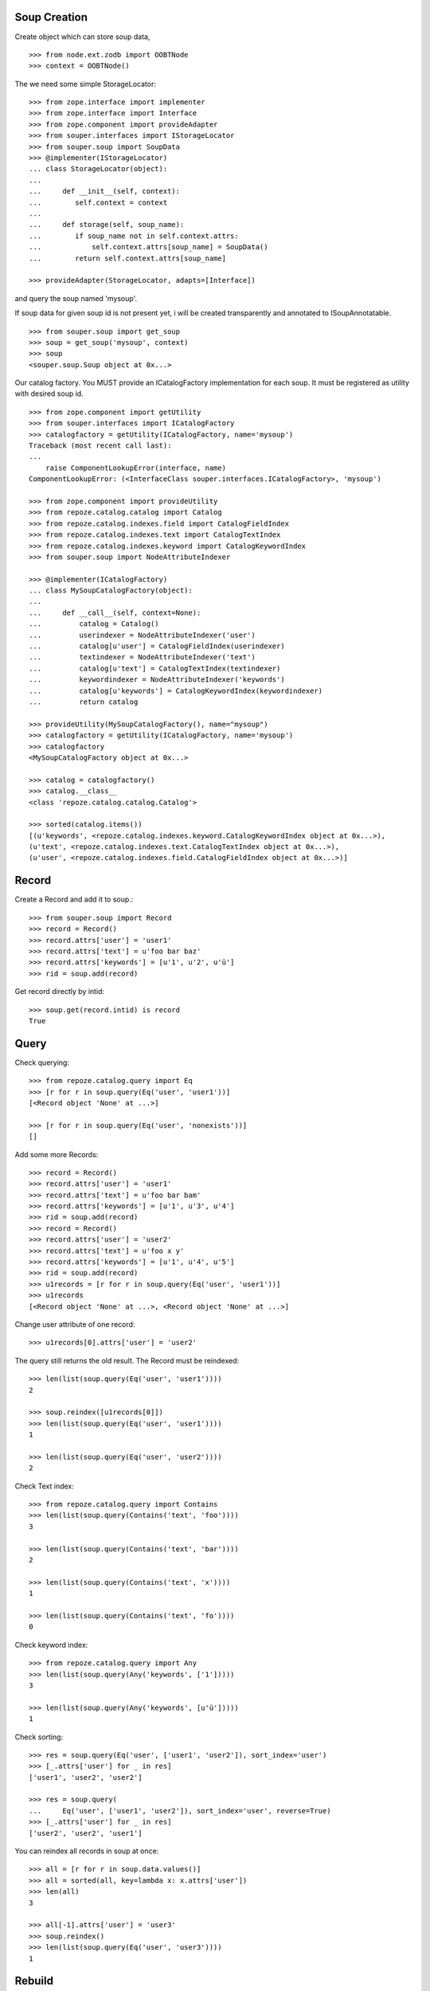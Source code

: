 Soup Creation
=============

Create object which can store soup data,

::

    >>> from node.ext.zodb import OOBTNode
    >>> context = OOBTNode()
    
The we need some simple StorageLocator::

    >>> from zope.interface import implementer
    >>> from zope.interface import Interface
    >>> from zope.component import provideAdapter 
    >>> from souper.interfaces import IStorageLocator    
    >>> from souper.soup import SoupData
    >>> @implementer(IStorageLocator)
    ... class StorageLocator(object):
    ...     
    ...     def __init__(self, context):
    ...        self.context = context
    ...
    ...     def storage(self, soup_name):
    ...        if soup_name not in self.context.attrs:
    ...            self.context.attrs[soup_name] = SoupData()
    ...        return self.context.attrs[soup_name]

    >>> provideAdapter(StorageLocator, adapts=[Interface])

and query the soup named 'mysoup'.

If soup data for given soup id is not present yet, i will be created
transparently and annotated to ISoupAnnotatable.

::

    >>> from souper.soup import get_soup
    >>> soup = get_soup('mysoup', context)
    >>> soup
    <souper.soup.Soup object at 0x...>

Our catalog factory. You MUST provide an ICatalogFactory implementation for each
soup. It must be registered as utility with desired soup id.

::

    >>> from zope.component import getUtility
    >>> from souper.interfaces import ICatalogFactory
    >>> catalogfactory = getUtility(ICatalogFactory, name='mysoup')
    Traceback (most recent call last):
    ...
        raise ComponentLookupError(interface, name)
    ComponentLookupError: (<InterfaceClass souper.interfaces.ICatalogFactory>, 'mysoup')
    
    >>> from zope.component import provideUtility
    >>> from repoze.catalog.catalog import Catalog
    >>> from repoze.catalog.indexes.field import CatalogFieldIndex    
    >>> from repoze.catalog.indexes.text import CatalogTextIndex
    >>> from repoze.catalog.indexes.keyword import CatalogKeywordIndex
    >>> from souper.soup import NodeAttributeIndexer
    
    >>> @implementer(ICatalogFactory)
    ... class MySoupCatalogFactory(object):
    ...
    ...     def __call__(self, context=None):
    ...         catalog = Catalog()
    ...         userindexer = NodeAttributeIndexer('user')
    ...         catalog[u'user'] = CatalogFieldIndex(userindexer)
    ...         textindexer = NodeAttributeIndexer('text')
    ...         catalog[u'text'] = CatalogTextIndex(textindexer)
    ...         keywordindexer = NodeAttributeIndexer('keywords')
    ...         catalog[u'keywords'] = CatalogKeywordIndex(keywordindexer)
    ...         return catalog
    
    >>> provideUtility(MySoupCatalogFactory(), name="mysoup")
    >>> catalogfactory = getUtility(ICatalogFactory, name='mysoup')
    >>> catalogfactory
    <MySoupCatalogFactory object at 0x...>

    >>> catalog = catalogfactory()
    >>> catalog.__class__
    <class 'repoze.catalog.catalog.Catalog'>
    
    >>> sorted(catalog.items())
    [(u'keywords', <repoze.catalog.indexes.keyword.CatalogKeywordIndex object at 0x...>), 
    (u'text', <repoze.catalog.indexes.text.CatalogTextIndex object at 0x...>), 
    (u'user', <repoze.catalog.indexes.field.CatalogFieldIndex object at 0x...>)]
    
    
Record
======

Create a Record and add it to soup.::

    >>> from souper.soup import Record
    >>> record = Record()
    >>> record.attrs['user'] = 'user1'
    >>> record.attrs['text'] = u'foo bar baz'
    >>> record.attrs['keywords'] = [u'1', u'2', u'ü']
    >>> rid = soup.add(record)

Get record directly by intid::

    >>> soup.get(record.intid) is record
    True

Query
=====

Check querying::

    >>> from repoze.catalog.query import Eq 
    >>> [r for r in soup.query(Eq('user', 'user1'))]
    [<Record object 'None' at ...>]

    >>> [r for r in soup.query(Eq('user', 'nonexists'))]
    []

Add some more Records::

    >>> record = Record()
    >>> record.attrs['user'] = 'user1'
    >>> record.attrs['text'] = u'foo bar bam'
    >>> record.attrs['keywords'] = [u'1', u'3', u'4']
    >>> rid = soup.add(record)    
    >>> record = Record()
    >>> record.attrs['user'] = 'user2'
    >>> record.attrs['text'] = u'foo x y'
    >>> record.attrs['keywords'] = [u'1', u'4', u'5']
    >>> rid = soup.add(record)    
    >>> u1records = [r for r in soup.query(Eq('user', 'user1'))]
    >>> u1records
    [<Record object 'None' at ...>, <Record object 'None' at ...>]

Change user attribute of one record::

    >>> u1records[0].attrs['user'] = 'user2'

The query still returns the old result. The Record must be reindexed::

    >>> len(list(soup.query(Eq('user', 'user1'))))
    2

    >>> soup.reindex([u1records[0]])
    >>> len(list(soup.query(Eq('user', 'user1'))))
    1

    >>> len(list(soup.query(Eq('user', 'user2'))))
    2

Check Text index::

    >>> from repoze.catalog.query import Contains 
    >>> len(list(soup.query(Contains('text', 'foo'))))
    3

    >>> len(list(soup.query(Contains('text', 'bar'))))
    2

    >>> len(list(soup.query(Contains('text', 'x'))))
    1

    >>> len(list(soup.query(Contains('text', 'fo'))))
    0

Check keyword index::

    >>> from repoze.catalog.query import Any 
    >>> len(list(soup.query(Any('keywords', ['1']))))
    3
    
    >>> len(list(soup.query(Any('keywords', [u'ü']))))
    1

Check sorting::

    >>> res = soup.query(Eq('user', ['user1', 'user2']), sort_index='user')
    >>> [_.attrs['user'] for _ in res]
    ['user1', 'user2', 'user2']
    
    >>> res = soup.query(
    ...     Eq('user', ['user1', 'user2']), sort_index='user', reverse=True)
    >>> [_.attrs['user'] for _ in res]
    ['user2', 'user2', 'user1']

You can reindex all records in soup at once::

    >>> all = [r for r in soup.data.values()]
    >>> all = sorted(all, key=lambda x: x.attrs['user'])
    >>> len(all)
    3

    >>> all[-1].attrs['user'] = 'user3'
    >>> soup.reindex()
    >>> len(list(soup.query(Eq('user', 'user3'))))
    1
    
Rebuild
=======

You can also rebuild the catalog. In this case the catalog factory is called
again and the new catalog is used. Lets modify catalog of our catalog factory.
Never do this in production evironments::

    >>> @implementer(ICatalogFactory)
    ... class MySoupCatalogFactoryNew(object):
    ...
    ...     def __call__(self, context):
    ...         catalog = Catalog()
    ...         userindexer = NodeAttributeIndexer('user')
    ...         catalog[u'user'] = CatalogFieldIndex(userindexer)
    ...         textindexer = NodeAttributeIndexer('text')
    ...         catalog[u'text'] = CatalogTextIndex(textindexer)
    ...         keywordindexer = NodeAttributeIndexer('keywords')
    ...         catalog[u'keywords'] = CatalogKeywordIndex(keywordindexer)
    ...         nameindexer = NodeAttributeIndexer('name')
    ...         catalog[u'name'] = CatalogFieldIndex(nameindexer)
    ...         return catalog
    
    >>> provideUtility(MySoupCatalogFactoryNew(), name="mysoup")

Set name attribute on some record data, reindex soup and check results::

    >>> all[0].attrs['name'] = 'name'
    >>> all[1].attrs['name'] = 'name'
    >>> all[2].attrs['name'] = 'name'
    >>> soup.rebuild()
    >>> len(list(soup.query(Eq('name', 'name'))))
    3

Delete
======

Delete records::

    >>> del soup[all[0]]
    >>> len(list(soup.query(Eq('name', 'name'))))
    2
    
LazyRecords
===========

For huge expected results we can query LazyRecords. They return the real record
on call::

    >>> lazy = [l for l in soup.lazy(Eq('name', 'name'))]
    >>> lazy
    [<souper.soup.LazyRecord object at ...>,
    <souper.soup.LazyRecord object at ...>]

    >>> lazy[0]()
    <Record object 'None' at ...>

    >>> soup = get_soup(u'mysoup', context)
    >>> len(list(soup.query(Eq('name', 'name'))))
    2

Clear soup
==========

::

    >>> soup.clear()
    >>> len(soup.data)
    0
